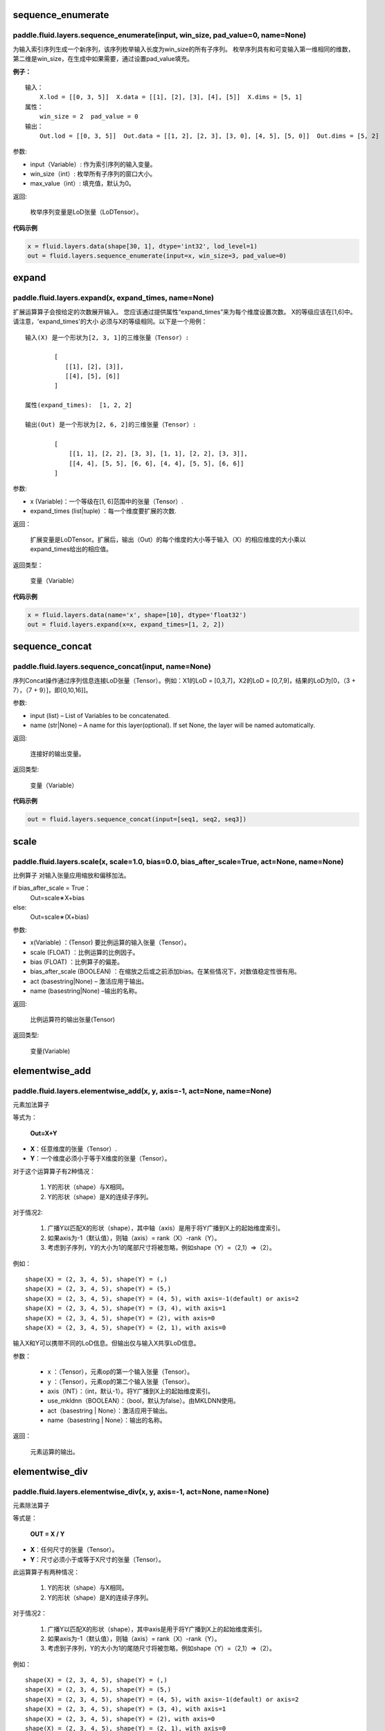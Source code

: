 .. _cn_api_fluid_layers_sequence_enumerate:

sequence_enumerate
:::::::::::::::::::::::

paddle.fluid.layers.sequence_enumerate(input, win_size, pad_value=0, name=None)
'''''''''''''''''''''''''''''''''''''''''''''''''''''''''''''''''''''''''''''''''

为输入索引序列生成一个新序列，该序列枚举输入长度为win_size的所有子序列。 枚举序列具有和可变输入第一维相同的维数，第二维是win_size，在生成中如果需要，通过设置pad_value填充。

**例子：**

::

        输入：
            X.lod = [[0, 3, 5]]  X.data = [[1], [2], [3], [4], [5]]  X.dims = [5, 1]
        属性：
            win_size = 2  pad_value = 0
        输出：
            Out.lod = [[0, 3, 5]]  Out.data = [[1, 2], [2, 3], [3, 0], [4, 5], [5, 0]]  Out.dims = [5, 2]
        
参数:   

- input（Variable）: 作为索引序列的输入变量。
- win_size（int）: 枚举所有子序列的窗口大小。
- max_value（int）: 填充值，默认为0。
          
返回:

 枚举序列变量是LoD张量（LoDTensor）。
          
**代码示例**

..  code-block:: python

      x = fluid.layers.data(shape[30, 1], dtype='int32', lod_level=1)
      out = fluid.layers.sequence_enumerate(input=x, win_size=3, pad_value=0)

.. _cn_api_fluid_layers_expand:

expand
:::::::::::::

paddle.fluid.layers.expand(x, expand_times, name=None)
'''''''''''''''''''''''''''''''''''''''''''''''''''''''

扩展运算算子会按给定的次数展开输入。 您应该通过提供属性“expand_times”来为每个维度设置次数。 X的等级应该在[1,6]中。 请注意，'expand_times'的大小    必须与X的等级相同。以下是一个用例：

::

        输入(X) 是一个形状为[2, 3, 1]的三维张量（Tensor）:

                [
                   [[1], [2], [3]],
                   [[4], [5], [6]]
                ]

        属性(expand_times):  [1, 2, 2]

        输出(Out) 是一个形状为[2, 6, 2]的三维张量（Tensor）:

                [
                    [[1, 1], [2, 2], [3, 3], [1, 1], [2, 2], [3, 3]],
                    [[4, 4], [5, 5], [6, 6], [4, 4], [5, 5], [6, 6]]
                ]
 
参数:

- x (Variable)：一个等级在[1, 6]范围中的张量（Tensor）.

- expand_times (list|tuple) ：每一个维度要扩展的次数.
        
返回：

 扩展变量是LoDTensor。扩展后，输出（Out）的每个维度的大小等于输入（X）的相应维度的大小乘以expand_times给出的相应值。

返回类型：

 变量（Variable）

**代码示例**

..  code-block:: python

        x = fluid.layers.data(name='x', shape=[10], dtype='float32')
        out = fluid.layers.expand(x=x, expand_times=[1, 2, 2])
               
               
.. _cn_api_fluid_layers_sequence_concat:

sequence_concat
::::::::::::::::::::::::::::::::::::::::::::::::::::::::

paddle.fluid.layers.sequence_concat(input, name=None)
'''''''''''''''''''''''''''''''''''''''''''''''''''''''

序列Concat操作通过序列信息连接LoD张量（Tensor）。例如：X1的LoD = [0,3,7]，X2的LoD = [0,7,9]，结果的LoD为[0，（3 + 7），（7 + 9）]，即[0,10,16]]。

参数:

- input (list) – List of Variables to be concatenated.
- name (str|None) – A name for this layer(optional). If set None, the layer will be named automatically.
        
返回:  

        连接好的输出变量。

返回类型:	

        变量（Variable）


**代码示例**

..  code-block:: python

        out = fluid.layers.sequence_concat(input=[seq1, seq2, seq3])
        

.. _cn_api_fluid_layers_scale:

scale
:::::::

paddle.fluid.layers.scale(x, scale=1.0, bias=0.0, bias_after_scale=True, act=None, name=None)
''''''''''''''''''''''''''''''''''''''''''''''''''''''''''''''''''''''''''''''''''''''''''''''''''

比例算子
对输入张量应用缩放和偏移加法。

if bias_after_scale = True：
                                Out=scale∗X+bias
else:
                                Out=scale∗(X+bias)

参数:

- x(Variable) ：(Tensor) 要比例运算的输入张量（Tensor）。
- scale (FLOAT) ：比例运算的比例因子。
- bias (FLOAT) ：比例算子的偏差。
- bias_after_scale (BOOLEAN) ：在缩放之后或之前添加bias。在某些情况下，对数值稳定性很有用。
- act (basestring|None) – 激活应用于输出。
- name (basestring|None) –输出的名称。
返回:	

        比例运算符的输出张量(Tensor)

返回类型:

        变量(Variable)


.. _cn_api_fluid_layers_elementwise_add:

elementwise_add
::::::::::::::::::::::::::::::::::::::::::::::::::::::::

paddle.fluid.layers.elementwise_add(x, y, axis=-1, act=None, name=None)
'''''''''''''''''''''''''''''''''''''''''''''''''''''''''''''''''''''''''''''''''''''''''''''

元素加法算子

等式为：

        **Out=X+Y**
- **X**：任意维度的张量（Tensor）.
- **Y**：一个维度必须小于等于X维度的张量（Tensor）。
对于这个运算算子有2种情况：

        1. Y的形状（shape）与X相同。
        2. Y的形状（shape）是X的连续子序列。
对于情况2:

        1. 广播Y以匹配X的形状（shape），其中轴（axis）是用于将Y广播到X上的起始维度索引。
        2. 如果axis为-1（默认值），则轴（axis）= rank（X）-rank（Y）。
        3. 考虑到子序列，Y的大小为1的尾部尺寸将被忽略，例如shape（Y）=（2,1）=>（2）。
例如：

::

        shape(X) = (2, 3, 4, 5), shape(Y) = (,)
        shape(X) = (2, 3, 4, 5), shape(Y) = (5,)
        shape(X) = (2, 3, 4, 5), shape(Y) = (4, 5), with axis=-1(default) or axis=2
        shape(X) = (2, 3, 4, 5), shape(Y) = (3, 4), with axis=1
        shape(X) = (2, 3, 4, 5), shape(Y) = (2), with axis=0
        shape(X) = (2, 3, 4, 5), shape(Y) = (2, 1), with axis=0

输入X和Y可以携带不同的LoD信息。但输出仅与输入X共享LoD信息。

参数：

        - x ：（Tensor），元素op的第一个输入张量（Tensor）。
        - y ：（Tensor），元素op的第二个输入张量（Tensor）。
        - axis（INT）：（int，默认-1）。将Y广播到X上的起始维度索引。
        - use_mkldnn（BOOLEAN）：（bool，默认为false）。由MKLDNN使用。
        - act（basestring | None）：激活应用于输出。
        - name（basestring | None）：输出的名称。
返回：

        元素运算的输出。

.. _cn_api_fluid_layers_elementwise_div:

elementwise_div
::::::::::::::::::::::::::::::::::::::::::::::::::::::::

paddle.fluid.layers.elementwise_div(x, y, axis=-1, act=None, name=None)
'''''''''''''''''''''''''''''''''''''''''''''''''''''''''''''''''''''''''''''''''''''''''''''

元素除法算子

等式是：

        **OUT = X / Y**
        
- **X**：任何尺寸的张量（Tensor）。
- **Y**：尺寸必须小于或等于X尺寸的张量（Tensor）。

此运算算子有两种情况：

        1. Y的形状（shape）与X相同。
        2. Y的形状（shape）是X的连续子序列。

对于情况2：

        1. 广播Y以匹配X的形状（shape），其中axis是用于将Y广播到X上的起始维度索引。
        2. 如果axis为-1（默认值），则轴（axis）= rank（X）-rank（Y）。 
        3. 考虑到子序列，Y的大小为1的尾随尺寸将被忽略，例如shape（Y）=（2,1）=>（2）。

例如：
::

        shape(X) = (2, 3, 4, 5), shape(Y) = (,)
        shape(X) = (2, 3, 4, 5), shape(Y) = (5,)
        shape(X) = (2, 3, 4, 5), shape(Y) = (4, 5), with axis=-1(default) or axis=2
        shape(X) = (2, 3, 4, 5), shape(Y) = (3, 4), with axis=1
        shape(X) = (2, 3, 4, 5), shape(Y) = (2), with axis=0
        shape(X) = (2, 3, 4, 5), shape(Y) = (2, 1), with axis=0
       
输入X和Y可以携带不同的LoD信息。但输出仅与输入X共享LoD信息。

参数：

        - x：（Tensor），元素op的第一个输入张量（Tensor）。
        - y：（Tensor），元素op的第二个输入张量（Tensor）。
        - axis（INT）：（int，默认-1）。将Y广播到X上的起始维度索引。
        - use_mkldnn（BOOLEAN）：（bool，默认为false）。由MKLDNN使用。
        - act（basestring | None）：激活应用于输出。
        - name（basestring | None）：输出的名称。
返回：

        元素运算的输出。
        
        
.. _cn_api_fluid_layers_elementwise_sub:

elementwise_sub
::::::::::::::::::::::::::::::::::::::::::::::::::::::::

paddle.fluid.layers.elementwise_sub(x, y, axis=-1, act=None, name=None)
'''''''''''''''''''''''''''''''''''''''''''''''''''''''''''''''''''''''''''''''''''''''''''''

元素减法算子

等式是：

        **Out=X−Y**
        
- **X**：任何尺寸的张量（Tensor）。
- **Y**：尺寸必须小于或等于**X**尺寸的张量（Tensor）。

此运算算子有两种情况：

        1. Y的形状（shape）与X相同。
        2. Y的形状（shape）是X的连续子序列。

对于情况2：

        1. 广播Y以匹配X的形状（shape），其中axis是用于将Y广播到X上的起始维度索引。
        2. 如果axis为-1（默认值），则轴（axis）= rank（X）-rank（Y）。 
        3. 考虑到子序列，Y的大小为1的尾随尺寸将被忽略，例如shape（Y）=（2,1）=>（2）。
        
例如：
::

        shape(X) = (2, 3, 4, 5), shape(Y) = (,)
        shape(X) = (2, 3, 4, 5), shape(Y) = (5,)
        shape(X) = (2, 3, 4, 5), shape(Y) = (4, 5), with axis=-1(default) or axis=2
        shape(X) = (2, 3, 4, 5), shape(Y) = (3, 4), with axis=1
        shape(X) = (2, 3, 4, 5), shape(Y) = (2), with axis=0
        shape(X) = (2, 3, 4, 5), shape(Y) = (2, 1), with axis=0
        
输入X和Y可以携带不同的LoD信息。但输出仅与输入X共享LoD信息。

参数：

- x ：（Tensor），元素op的第一个输入张量（Tensor）。
- y ：（Tensor），元素op的第二个输入张量（Tensor）。
- axis（INT）：（int，默认-1）。将Y广播到X上的起始维度索引。
- use_mkldnn（BOOLEAN）：（bool，默认为false）。由MKLDNN使用。
- act（basestring | None）：激活应用于输出。
- name（basestring | None）：输出的名称。
返回：

        元素运算的输出。
        
.. _cn_api_fluid_layers_elementwise_mul:

elementwise_mul
::::::::::::::::::::::::::::::::::::::::::::::::::::::::

paddle.fluid.layers.elementwise_mul(x, y, axis=-1, act=None, name=None)
'''''''''''''''''''''''''''''''''''''''''''''''''''''''''''''''''''''''''''''''''''''''''''''

元素乘法算子

等式是：

        **Out=X⊙Y**
        
- **X**：任何尺寸的张量（Tensor）。
- **Y**：尺寸必须小于或等于X尺寸的张量（Tensor）。

此运算算子有两种情况：

        1. Y的形状（shape）与X相同。
        2. Y的形状（shape）是X的连续子序列。

对于情况2：

        1. 广播Y以匹配X的形状（shape），其中axis是用于将Y广播到X上的起始维度索引。
        2. 如果axis为-1（默认值），则轴（axis）= rank（X）-rank（Y）。 
        3. 考虑到子序列，Y的大小为1的尾随尺寸将被忽略，例如shape（Y）=（2,1）=>（2）。
        
例如：
::

        shape(X) = (2, 3, 4, 5), shape(Y) = (,)
        shape(X) = (2, 3, 4, 5), shape(Y) = (5,)
        shape(X) = (2, 3, 4, 5), shape(Y) = (4, 5), with axis=-1(default) or axis=2
        shape(X) = (2, 3, 4, 5), shape(Y) = (3, 4), with axis=1
        shape(X) = (2, 3, 4, 5), shape(Y) = (2), with axis=0
        shape(X) = (2, 3, 4, 5), shape(Y) = (2, 1), with axis=0
        
输入X和Y可以携带不同的LoD信息。但输出仅与输入X共享LoD信息。

参数：

- x ：（Tensor），元素op的第一个输入张量（Tensor）。
- y ：（Tensor），元素op的第二个输入张量（Tensor）。
- axis（INT）：（int，默认-1）。将Y广播到X上的起始维度索引。
- use_mkldnn（BOOLEAN）：（bool，默认为false）。由MKLDNN使用。
- act（basestring | None）：激活应用于输出。
- name（basestring | None）：输出的名称。
返回：

        元素运算的输出。        
        
.. _cn_api_fluid_layers_elementwise_max:

elementwise_max
::::::::::::::::::::::::::::::::::::::::::::::::::::::::

paddle.fluid.layers.elementwise_max(x, y, axis=-1, act=None, name=None)
'''''''''''''''''''''''''''''''''''''''''''''''''''''''''''''''''''''''''''''''''''''''''''''

最大元素算子

等式是：

        **Out=max(X,Y)**
        
- **X**：任何尺寸的张量（Tensor）。
- **Y**：尺寸必须小于或等于X尺寸的张量（Tensor）。

此运算算子有两种情况：

        1. Y的形状（shape）与X相同。
        2. Y的形状（shape）是X的连续子序列。

对于情况2：

        1. 广播Y以匹配X的形状（shape），其中axis是用于将Y广播到X上的起始维度索引。
        2. 如果axis为-1（默认值），则轴（axis）= rank（X）-rank（Y）。 
        3. 考虑到子序列，Y的大小为1的尾随尺寸将被忽略，例如shape（Y）=（2,1）=>（2）。
        
例如：
::

        shape(X) = (2, 3, 4, 5), shape(Y) = (,)
        shape(X) = (2, 3, 4, 5), shape(Y) = (5,)
        shape(X) = (2, 3, 4, 5), shape(Y) = (4, 5), with axis=-1(default) or axis=2
        shape(X) = (2, 3, 4, 5), shape(Y) = (3, 4), with axis=1
        shape(X) = (2, 3, 4, 5), shape(Y) = (2), with axis=0
        shape(X) = (2, 3, 4, 5), shape(Y) = (2, 1), with axis=0
        
输入X和Y可以携带不同的LoD信息。但输出仅与输入X共享LoD信息。

参数：

- x ：（Tensor），元素op的第一个输入张量（Tensor）。
- y ：（Tensor），元素op的第二个输入张量（Tensor）。
- axis（INT）：（int，默认-1）。将Y广播到X上的起始维度索引。
- use_mkldnn（BOOLEAN）：（bool，默认为false）。由MKLDNN使用。
- act（basestring | None）：激活应用于输出。
- name（basestring | None）：输出的名称。
返回：

        元素运算的输出。        
        

.. _cn_api_fluid_layers_elementwise_min:

elementwise_min
::::::::::::::::::::::::::::::::::::::::::::::::::::::::

paddle.fluid.layers.elementwise_min(x, y, axis=-1, act=None, name=None)
'''''''''''''''''''''''''''''''''''''''''''''''''''''''''''''''''''''''''''''''''''''''''''''

最小元素算子

等式是：

        **Out=min(X,Y)**
        
- **X**：任何维数的张量（Tensor）。
- **Y**：维数必须小于或等于X维数的张量（Tensor）。

此运算算子有两种情况：

        1. Y的形状（shape）与X相同。
        2. Y的形状（shape）是X的连续子序列。

对于情况2：

        1. 广播Y以匹配X的形状（shape），其中axis是用于将Y广播到X上的起始维度索引。
        2. 如果axis为-1（默认值），则轴（axis）= rank（X）-rank（Y）。 
        3. 考虑到子序列，Y的大小为1的尾随尺寸将被忽略，例如shape（Y）=（2,1）=>（2）。
        
例如：
::

        shape(X) = (2, 3, 4, 5), shape(Y) = (,)
        shape(X) = (2, 3, 4, 5), shape(Y) = (5,)
        shape(X) = (2, 3, 4, 5), shape(Y) = (4, 5), with axis=-1(default) or axis=2
        shape(X) = (2, 3, 4, 5), shape(Y) = (3, 4), with axis=1
        shape(X) = (2, 3, 4, 5), shape(Y) = (2), with axis=0
        shape(X) = (2, 3, 4, 5), shape(Y) = (2, 1), with axis=0
        
输入X和Y可以携带不同的LoD信息。但输出仅与输入X共享LoD信息。

参数：

- x ：（Tensor），元素op的第一个输入张量（Tensor）。
- y ：（Tensor），元素op的第二个输入张量（Tensor）。
- axis（INT）：（int，默认-1）。将Y广播到X上的起始维度索引。
- use_mkldnn（BOOLEAN）：（bool，默认为false）。由MKLDNN使用。
- act（basestring | None）：激活应用于输出。
- name（basestring | None）：输出的名称。
返回：

        元素运算的输出。   
 
 
.. _cn_api_fluid_layers_elementwise_pow:

elementwise_pow
::::::::::::::::::::::::::::::::::::::::::::::::::::::::

paddle.fluid.layers.elementwise_pow(x, y, axis=-1, act=None, name=None)
'''''''''''''''''''''''''''''''''''''''''''''''''''''''''''''''''''''''''''''''''''''''''''''

幂运算算子

等式是：

        **Out=XY**
       
- **X**：任何尺寸的张量（Tensor）。
- **Y**：尺寸必须小于或等于X尺寸的张量（Tensor）。

此运算符有两种情况：

        1. Y的形状（shape）与X相同。
        2. Y的形状（shape）是X的连续子序列。

对于情况2：

        1. 广播Y以匹配X的形状（shape），其中axis是用于将Y广播到X上的起始维度索引。
        2. 如果axis为-1（默认值），则轴（axis）= rank（X）-rank（Y）。 
        3. 考虑到子序列，Y的大小为1的尾随尺寸将被忽略，例如shape（Y）=（2,1）=>（2）。
        
例如：
::

        shape(X) = (2, 3, 4, 5), shape(Y) = (,)
        shape(X) = (2, 3, 4, 5), shape(Y) = (5,)
        shape(X) = (2, 3, 4, 5), shape(Y) = (4, 5), with axis=-1(default) or axis=2
        shape(X) = (2, 3, 4, 5), shape(Y) = (3, 4), with axis=1
        shape(X) = (2, 3, 4, 5), shape(Y) = (2), with axis=0
        shape(X) = (2, 3, 4, 5), shape(Y) = (2, 1), with axis=0
        
输入X和Y可以携带不同的LoD信息。但输出仅与输入X共享LoD信息。

参数：

- x ：（Tensor），元素op的第一个输入张量（Tensor）。
- y ：（Tensor），元素op的第二个输入张量（Tensor）。
- axis（INT）：（int，默认-1）。将Y广播到X上的起始维度索引。
- use_mkldnn（BOOLEAN）：（bool，默认为false）。由MKLDNN使用。
- act（basestring | None）：激活应用于输出。
- name（basestring | None）：输出的名称。
返回：

        元素运算的输出。   
        

.. _cn_api_fluid_layers_uniform_random_batch_size_like:

uniform_random_batch_size_like
::::::::::::::::::::::::::::::::::::::::::::::::::::::::

paddle.fluid.layers.uniform_random_batch_size_like(input, shape, dtype='float32', input_dim_idx=0, output_dim_idx=0, min=-1.0, max=1.0, seed=0)
'''''''''''''''''''''''''''''''''''''''''''''''''''''''''''''''''''''''''''''''''''''''''''''''''''''''''''''''''''''''''''''''''''''''

统一随机批量类似大小算子。

此运算符使用与输入张量（Tensor）相同的batch_size初始化张量（Tensor），并使用从均匀分布中采样的随机值。

参数：

- input（Variable）：其input_dim_idx'th维度指定batch_size的张量（Tensor）。
- shape（元组|列表）：输出的形状。
- input_dim_idx（Int）：默认值0.输入批量大小维度的索引。
- output_dim_idx（Int）：默认值0.输出批量大小维度的索引。
- min（Float）：（float，默认-1.0）均匀随机的最小值。
- max（Float）：（float，default 1.0）均匀随机的最大值。
- seed（Int）：（int，default 0）用于生成样本的随机种子。0表示使用系统生成的种子。注意如果seed不为0，则此运算符将始终每次生成相同的随机数。
        - dtype（np.dtype | core.VarDesc.VarType | str） - 数据类型：float32，float_16，int等。
返回：

        指定形状的张量（Tensor）将使用指定值填充。
返回类型:	

        输出（Variable）

.. _cn_api_fluid_layers_gaussian_random:

gaussian_random
::::::::::::::::::::::::::::::::::::::::::::::::::::::::

paddle.fluid.layers.gaussian_random(shape, mean=0.0, std=1.0, seed=0, dtype='float32')
'''''''''''''''''''''''''''''''''''''''''''''''''''''''''''''''''''''''''''''''''''''''''''''''''''''''''''''''''''''''''''''''''''''''

高斯随机算子。

用于使用高斯随机生成器初始化张量（Tensor）。

参数：

- shape（tuple | list）：（vector <int>）随机张量的维数
- mean（Float）：（float，默认值0.0）随机张量的均值
- std（Float）：（浮点数，默认值为1.0）随机张量的std
- seed（Int）：（int，default 0）生成器随机生成种子。0表示使用系统范围的种子。注意如果seed不为0，则此运算符每次将始终生成相同的随机数
- dtype（np.dtype | core.VarDesc.VarType | str）：输出的数据类型。
返回：

        输出高斯随机运算矩阵

返回类型：

        输出（Variable）

       
.. _cn_api_fluid_layers_sampling_id:

sampling_id
::::::::::::::::::::::::::::::::::::::::::::::::::::::::

paddle.fluid.layers.sampling_id(x, min=0.0, max=1.0, seed=0, dtype='float32')
'''''''''''''''''''''''''''''''''''''''''''''''''''''''''''''''''''''''''''''''''''''

Id采样算子。用于从输入的多项分布中对id进行采样的图层。为一个样本采样一个id。

参数：

- x（Variable）：softmax的输入张量（Tensor）。2-D形状[batch_size，input_feature_dimensions]
- min（Float）：随机的最小值。（浮点数，默认为0.0）
- max（Float）：随机的最大值。（float，默认1.0）
- seed（Float）：用于随机数引擎的随机种子。0表示使用系统生成的种子。请注意，如果seed不为0，则此运算符将始终每次生成相同的随机数。（int，默认为0）
- dtype（np.dtype | core.VarDesc.VarType | str）：输出数据的类型为float32，float_16，int等。
返回：

       Id采样的数据张量。

返回类型：

        输出（Variable）。
       

 
 .. _cn_api_fluid_layers_gaussian_random_batch_size_like:

gaussian_random_batch_size_like
::::::::::::::::::::::::::::::::::::::::::::::::::::::::

paddle.fluid.layers.gaussian_random_batch_size_like(input, shape, input_dim_idx=0, output_dim_idx=0, mean=0.0, std=1.0, seed=0, dtype='float32')
'''''''''''''''''''''''''''''''''''''''''''''''''''''''''''''''''''''''''''''''''''''''''''''''''''''''''''''''''''''''''''''''''

用于使用高斯随机发生器初始化张量。分布的defalut均值为0.并且分布的defalut标准差（std）为1.Uers可以通过输入参数设置mean和std。

参数：

- input（Variable）：其input_dim_idx'th维度指定batch_size的张量（Tensor）。
- shape（元组|列表）：输出的形状。
- input_dim_idx（Int）：默认值0.输入批量大小维度的索引。
- output_dim_idx（Int）：默认值0.输出批量大小维度的索引。
- mean（Float）：（float，默认值0.0）高斯分布的平均值（或中心值）。
- std（Float）：（float，default 1.0）高斯分布的标准差（std或spread）。
- seed（Int）：（int，默认为0）用于随机数引擎的随机种子。0表示使用系统生成的种子。请注意，如果seed不为0，则此运算符将始终每次生成相同的随机数。
- dtype（np.dtype | core.VarDesc.VarType | str）：输出数据的类型为float32，float_16，int等。
返回：

        指定形状的张量将使用指定值填充。

返回类型：

        输出（Variable）。


.. _cn_api_fluid_layers_sum:

sum
::::::::::::::::::::::::::::::::::::::::::::::::::::::::

paddle.fluid.layers.sum(x)
'''''''''''''''''''''''''''''''''''''''''''''''''''''''''''''''''''''''''''''''''''''''''''''''''''''''''''''''''''''''''''''''''

求和算子。

该运算符对输入张量求和。所有输入都可以携带LoD（详细程度）信息，但是输出仅与第一个输入共享LoD信息。

参数：

        - x（Variable）：（vector <Tensor>）sum运算符的输入张量（Tensor）。
返回:

        (Tensor）求和算子的输出张量。
返回类型：

        输出（Variable）。


.. _cn_api_fluid_layers_slice:

slice
::::::::::::::::::::::::::::::::::::::::::::::::::::::::

paddle.fluid.layers.slice(input, axes, starts, ends)
'''''''''''''''''''''''''''''''''''''''''''''''''''''''''''''''''''''''''''''''''''''''''''''''''''''''''''''''''''''''''''''''''

切片算子。

沿多个轴生成输入张量的切片。与numpy类似：(https：//docs.scipy.org/doc/numpy/reference/arrays.indexing.html)[https：//docs.scipy.org/doc/numpy/reference/arrays.indexing.html] Slice使用axis、start和ends属性来指定轴列表中每个轴的起点和终点维度，它使用此信息来对输入数据张量切片。如果为任何开始或结束的索引传递负值，则表示该维度结束之前的元素数目。如果传递给start或end的值大于n（此维度中的元素数目），则表示n。对于未知大小维度的末尾进行切片，则建议传入INT_MAX。如果省略轴，则将它们设置为[0，...，ndim-1]。以下示例将解释切片如何工作：
::

        案例1：给定：data=[[1,2,3,4],[5,6,7,8],] axes=[0,1] starts=[1,0] ends=[2,3] Then：result=[[5,6,7],]

        案例2：给定：data=[[1,2,3,4],[5,6,7,8],] starts=[0,1] ends=[-1,1000] Then：result=[[2,3,4],]

参数：

- input（Variable）：提取切片的数据张量（Tensor）。
- axes（List）：（list <int>）开始和结束的轴适用于。它是可选的。如果不存在，将被视为[0,1，...，len（starts）- 1]。
- starts（List）：（list <int>）在轴上开始相应轴的索引。
- ends（List）：（list <int>）在轴上结束相应轴的索引。
返回：

        切片数据张量（Tensor）.
返回类型：

        输出（Variable）。


.. _cn_api_fluid_layers_shape:

shape
::::::::::::::::::::::::::::::::::::::::::::::::::::::::

paddle.fluid.layers.shape(input)
'''''''''''''''''''''''''''''''''''''''''''''''''''''''''''''''''''''''''''''''''''''''''''''''''''''''''''''''''''''''''''''''''

shape算子

获得输入张量的形状。现在只支持输入CPU的Tensor。

参数：

        input（Variable）：（Tensor），输入张量。
返回：

        (Tensor），输入张量的形状，形状的数据类型是int32，它将与输入张量（Tensor）在同一设备上。

返回类型：

        输出（Variable）。
        
        
        
.. _cn_api_fluid_layers_logical_and:

logical_and
::::::::::::::::::::::::::::::::::::::::::::::::::::::::

paddle.fluid.layers.logical_and(x, y, out=None, name=None)
'''''''''''''''''''''''''''''''''''''''''''''''''''''''''''''''''''''''''''''''''''''''''''''''''''''''''''''''''''''''''''''''''

逻辑与算子

它在X和Y上以元素方式操作，并返回Out。X、Y和Out是N维布尔张量（Tensor）。Out的每个元素都是通过计算公式Out = X && Y得到的。

参数：

- x（Variable）：（LoDTensor）logical_and运算符的左操作数
- y（Variable）：（LoDTensor）logical_and运算符的右操作数
- out（Tensor）：输出逻辑运算的张量。
- name（basestring | None）：输出的名称。
返回：

        (LoDTensor)n-dim bool张量。 每个元素都是：用公式Out = X && Y计算的.

返回类型：

        输出（Variable）。        
        
        
        
        
        


